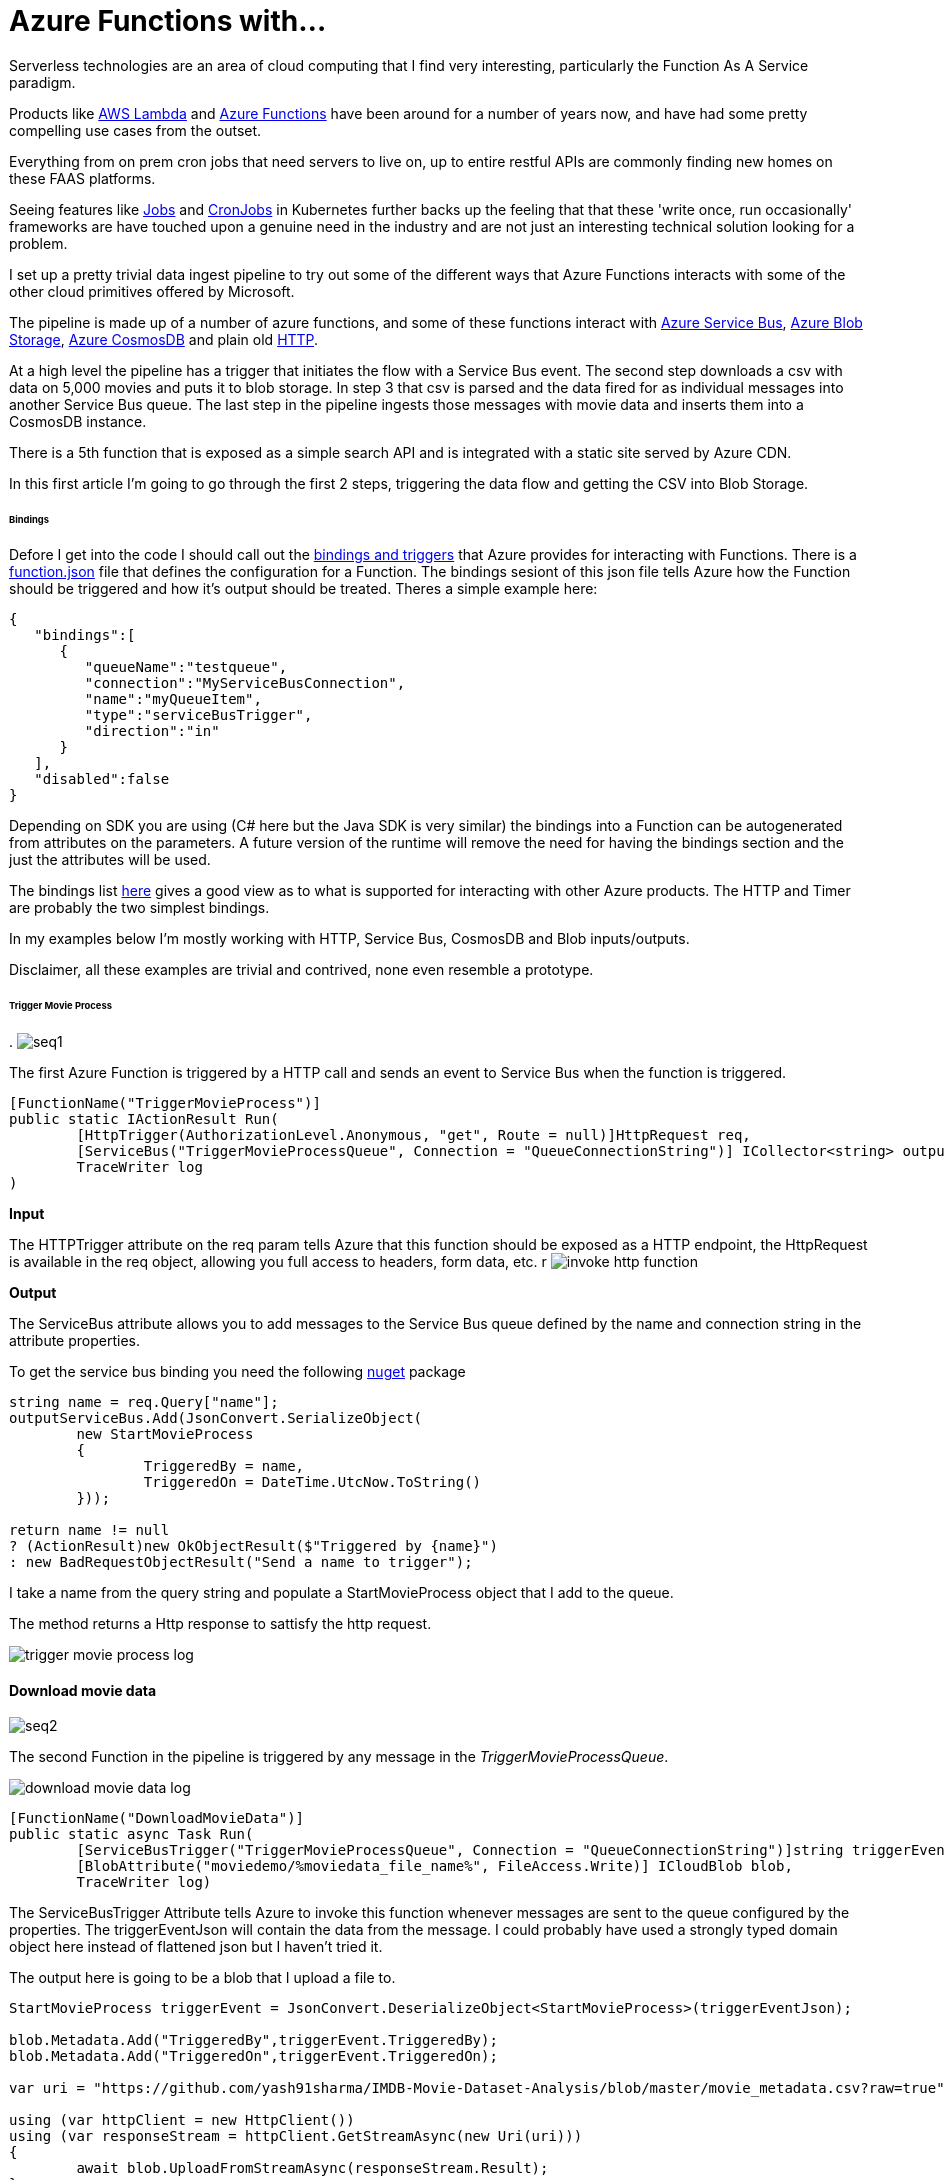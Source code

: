= Azure Functions with...
:published_at: 2017-07-10
:hp-tags: Azure, Functions, Serverless, ServiceBus

Serverless technologies are an area of cloud computing that I find very interesting, particularly the Function As A Service paradigm.  

Products like https://aws.amazon.com/lambda/[AWS Lambda] and https://azure.microsoft.com/en-us/services/functions/[Azure Functions] have been around for a number of years now, and have had some pretty compelling use cases from the outset. 

Everything from on prem cron jobs that need servers to live on, up to entire restful APIs are commonly finding new homes on these FAAS platforms. 

Seeing features like https://kubernetes.io/docs/concepts/workloads/controllers/jobs-run-to-completion/[Jobs] and https://kubernetes.io/docs/concepts/workloads/controllers/cron-jobs/[CronJobs] in Kubernetes further backs up the feeling that that these 'write once, run occasionally' frameworks are have touched upon a genuine need in the industry and are not just an interesting technical solution looking for a problem.   

I set up a pretty trivial data ingest pipeline to try out some of the different ways that Azure Functions interacts with some of the other cloud primitives offered by Microsoft. 

The pipeline is made up of a number of azure functions, and some of these functions interact with https://azure.microsoft.com/en-us/services/service-bus/[Azure Service Bus], https://azure.microsoft.com/en-us/services/storage/blobs/[Azure Blob Storage], https://azure.microsoft.com/en-us/services/cosmos-db/[Azure CosmosDB] and plain old https://httpstatuses.com/418[HTTP]. 

At a high level the pipeline has a trigger that initiates the flow with a Service Bus event. The second step downloads a csv with data on 5,000 movies and puts it to blob storage. In step 3 that csv is parsed and the data fired for as individual messages into another Service Bus queue. The last step in the pipeline ingests those messages with movie data and inserts them into a CosmosDB instance. 

There is a 5th function that is exposed as a simple search API and is integrated with a static site served by Azure CDN. 

In this first article I'm going to go through the first 2 steps, triggering the data flow and getting the CSV into Blob Storage. 

====== Bindings 

Defore I get into the code I should call out the https://docs.microsoft.com/en-us/azure/azure-functions/functions-triggers-bindings[bindings and triggers] that Azure provides for interacting with Functions. There is a https://github.com/Azure/azure-functions-host/wiki/function.json[function.json] file that defines the configuration for a Function. The bindings sesiont of this json file tells Azure how the Function should be triggered and how it's output should be treated. Theres a simple example here: 

[source, json]
----
{
   "bindings":[
      {
         "queueName":"testqueue",
         "connection":"MyServiceBusConnection",
         "name":"myQueueItem",
         "type":"serviceBusTrigger",
         "direction":"in"
      }
   ],
   "disabled":false
} 
----

Depending on SDK you are using (C# here but the Java SDK is very similar) the bindings into a Function can be autogenerated from attributes on the parameters. A future version of the runtime will remove the need for having the bindings section and the just the attributes will be used. 

The bindings list https://docs.microsoft.com/en-us/azure/azure-functions/functions-triggers-bindings#supported-bindings[here] gives a good view as to what is supported for interacting with other Azure products. The HTTP and Timer are probably the two simplest bindings. 

In my examples below I'm mostly working with HTTP, Service Bus, CosmosDB and Blob inputs/outputs. 

Disclaimer, all these examples are trivial and contrived, none even resemble a prototype. 

====== Trigger Movie Process 
.
image:azure_functions/part1/seq1.png[]

The first Azure Function is triggered by a HTTP call and sends an event to Service Bus when the function is triggered. 

[source, csharp]
----
[FunctionName("TriggerMovieProcess")] 
public static IActionResult Run( 
	[HttpTrigger(AuthorizationLevel.Anonymous, "get", Route = null)]HttpRequest req, 
	[ServiceBus("TriggerMovieProcessQueue", Connection = "QueueConnectionString")] ICollector<string> outputServiceBus, 
	TraceWriter log
) 
----

*Input*

The HTTPTrigger attribute on the req param tells Azure that this function should be exposed as a HTTP endpoint, the HttpRequest is available in the req object, allowing you full access to headers, form data, etc.  
r
image:azure_functions/part1/invoke_http_function.png[]

*Output*

The ServiceBus attribute allows you to add messages to the Service Bus queue defined by the name and connection string in the attribute properties. 

To get the service bus binding you need the following https://www.nuget.org/packages/Microsoft.Azure.WebJobs.ServiceBus/3.0.0-beta5[nuget] package 

[source, csharp]
----
string name = req.Query["name"]; 
outputServiceBus.Add(JsonConvert.SerializeObject( 
	new StartMovieProcess 
	{ 
		TriggeredBy = name, 
		TriggeredOn = DateTime.UtcNow.ToString() 
	})); 

return name != null 
? (ActionResult)new OkObjectResult($"Triggered by {name}") 
: new BadRequestObjectResult("Send a name to trigger"); 
----

I take a name from the query string and populate a StartMovieProcess object that I add to the queue. 

The method returns a Http response to sattisfy the http request. 

image:azure_functions/part1/trigger_movie_process_log.png[]

==== Download movie data 

image:azure_functions/part1/seq2.png[]

The second Function in the pipeline is triggered by any message in the _TriggerMovieProcessQueue_. 

image:azure_functions/part1/download_movie_data_log.png[]

[source, csharp]
----
[FunctionName("DownloadMovieData")] 
public static async Task Run( 
	[ServiceBusTrigger("TriggerMovieProcessQueue", Connection = "QueueConnectionString")]string triggerEventJson, 
	[BlobAttribute("moviedemo/%moviedata_file_name%", FileAccess.Write)] ICloudBlob blob, 
	TraceWriter log) 
----

The ServiceBusTrigger Attribute tells Azure to invoke this function whenever messages are sent to the queue configured by the properties. The triggerEventJson will contain the data from the message. I could probably have used a strongly typed domain object here instead of flattened json but I haven't tried it. 

The output here is going to be a blob that I upload a file to. 

[source, csharp]
----
StartMovieProcess triggerEvent = JsonConvert.DeserializeObject<StartMovieProcess>(triggerEventJson); 

blob.Metadata.Add("TriggeredBy",triggerEvent.TriggeredBy); 
blob.Metadata.Add("TriggeredOn",triggerEvent.TriggeredOn); 

var uri = "https://github.com/yash91sharma/IMDB-Movie-Dataset-Analysis/blob/master/movie_metadata.csv?raw=true"; 

using (var httpClient = new HttpClient()) 
using (var responseStream = httpClient.GetStreamAsync(new Uri(uri))) 
{ 
	await blob.UploadFromStreamAsync(responseStream.Result); 
} 

return; 
----

In the snippet above I grab the data from a CSV hosted on github and upload it to the blob on Azure Storage. 

I added a couple of Metadata values to the blob form the message just to show how easy it is to push these attributes with the blob. 

Once the file is uploaded this second function ends. 

image:azure_functions/part1/blob_metadata_portal.png[]

==== Setup for local development 

If you are using https://docs.microsoft.com/en-us/azure/azure-functions/functions-develop-vs[Visual Studio] you benefit from the tight developer experience that MS offer, in this article I'll be using VS Code on Ubuntu. 

The https://github.com/Microsoft/vscode-azurefunctions[Azure Function extension] for VSCode is definitely worth looking into.
image:azure_functions/part1/functions_extension_vscode.png[]

To run the functions locally you will need the sdk https://www.nuget.org/packages/Microsoft.NET.Sdk.Functions[nuget] package and the Azure Functions https://github.com/Azure/azure-functions-core-tools[Core Tools] which offers a local runtime for Functions. 

==== Running the Functions 
Running the functions on the local Function host is the same as running any other application once you have the prerequisites above setup. 

.Who doesn't love ascii art?
image:azure_functions/part1/host.png[]

The runtime gives some good logs around which Functions have been detected:
image:azure_functions/part1/detecting_functions.png[]
URLs HTTP triggered Functions can be invoked from:
image:azure_functions/part1/http_trigger_functions.png[]

That’s all I'm going to cover in this part, in the next article I'll look at Functions that process the blob and Write to CosmosDB 